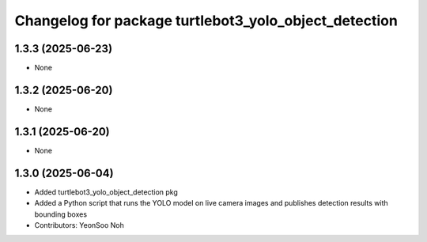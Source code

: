 ^^^^^^^^^^^^^^^^^^^^^^^^^^^^^^^^^^^^^^^^^^^^^^^^^^^^^^
Changelog for package turtlebot3_yolo_object_detection
^^^^^^^^^^^^^^^^^^^^^^^^^^^^^^^^^^^^^^^^^^^^^^^^^^^^^^

1.3.3 (2025-06-23)
------------------
* None

1.3.2 (2025-06-20)
------------------
* None

1.3.1 (2025-06-20)
------------------
* None

1.3.0 (2025-06-04)
------------------
* Added turtlebot3_yolo_object_detection pkg
* Added a Python script that runs the YOLO model on live camera images and publishes detection results with bounding boxes
* Contributors: YeonSoo Noh